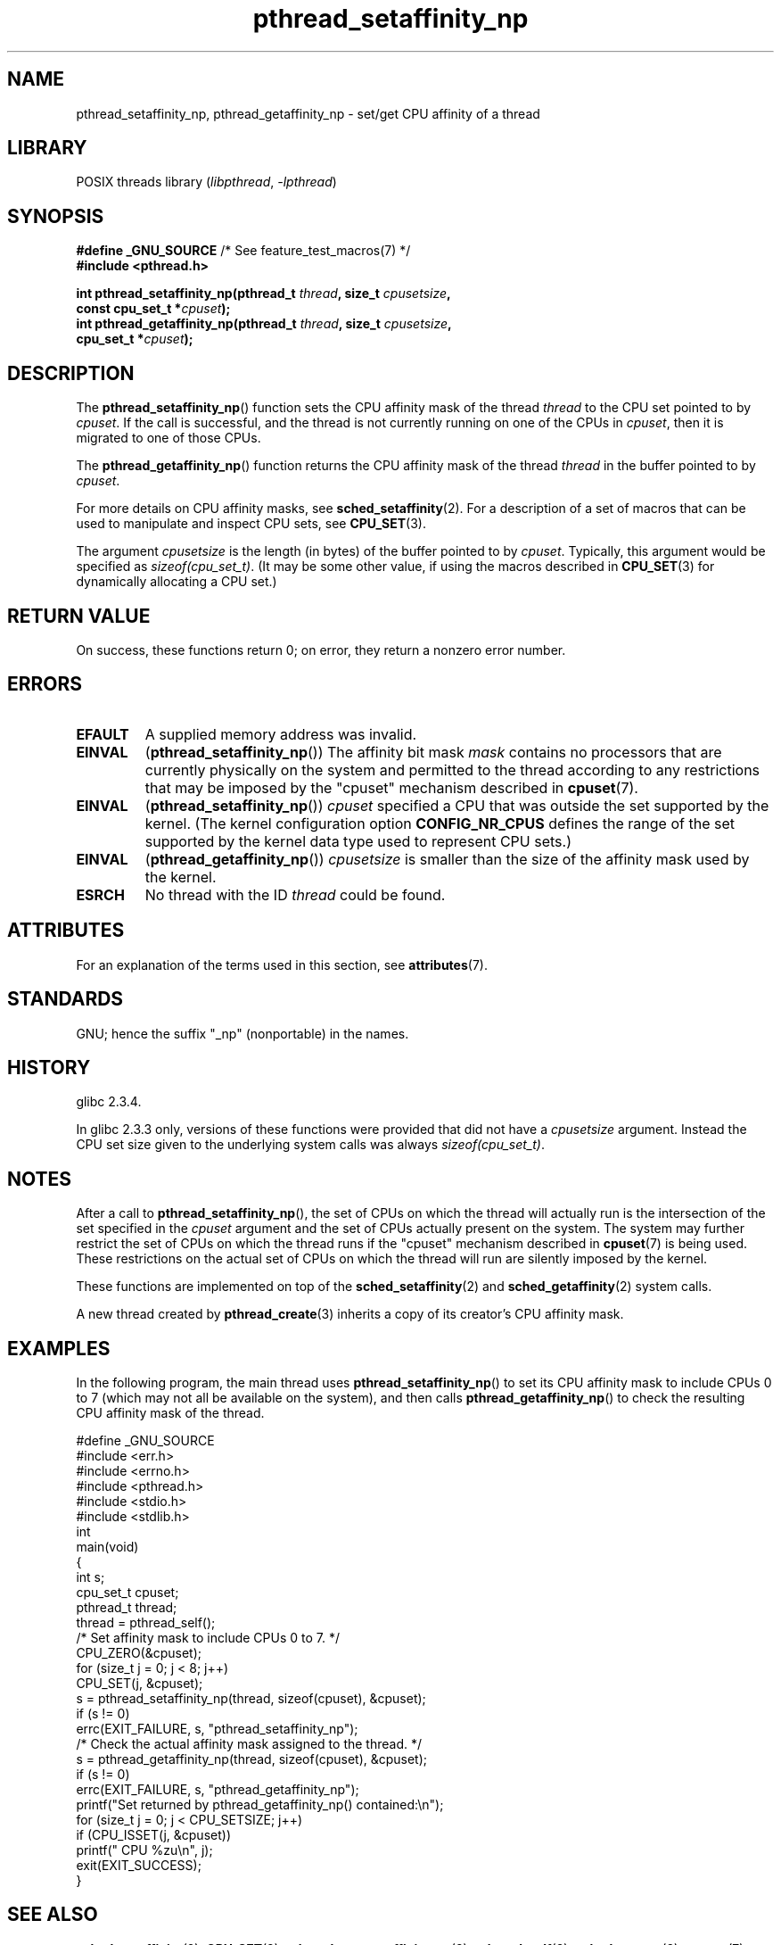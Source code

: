 '\" t
.\" Copyright (c) 2008 Linux Foundation, written by Michael Kerrisk
.\"     <mtk.manpages@gmail.com>
.\"
.\" SPDX-License-Identifier: Linux-man-pages-copyleft
.\"
.TH pthread_setaffinity_np 3 2024-06-15 "Linux man-pages (unreleased)"
.SH NAME
pthread_setaffinity_np, pthread_getaffinity_np \- set/get
CPU affinity of a thread
.SH LIBRARY
POSIX threads library
.RI ( libpthread ", " \-lpthread )
.SH SYNOPSIS
.nf
.BR "#define _GNU_SOURCE" "             /* See feature_test_macros(7) */"
.B #include <pthread.h>
.P
.BI "int pthread_setaffinity_np(pthread_t " thread ", size_t " cpusetsize ,
.BI "                           const cpu_set_t *" cpuset );
.BI "int pthread_getaffinity_np(pthread_t " thread ", size_t " cpusetsize ,
.BI "                           cpu_set_t *" cpuset );
.fi
.SH DESCRIPTION
The
.BR pthread_setaffinity_np ()
function
sets the CPU affinity mask of the thread
.I thread
to the CPU set pointed to by
.IR cpuset .
If the call is successful,
and the thread is not currently running on one of the CPUs in
.IR cpuset ,
then it is migrated to one of those CPUs.
.P
The
.BR pthread_getaffinity_np ()
function returns the CPU affinity mask of the thread
.I thread
in the buffer pointed to by
.IR cpuset .
.P
For more details on CPU affinity masks, see
.BR sched_setaffinity (2).
For a description of a set of macros
that can be used to manipulate and inspect CPU sets, see
.BR CPU_SET (3).
.P
The argument
.I cpusetsize
is the length (in bytes) of the buffer pointed to by
.IR cpuset .
Typically, this argument would be specified as
.IR sizeof(cpu_set_t) .
(It may be some other value, if using the macros described in
.BR CPU_SET (3)
for dynamically allocating a CPU set.)
.SH RETURN VALUE
On success, these functions return 0;
on error, they return a nonzero error number.
.SH ERRORS
.TP
.B EFAULT
A supplied memory address was invalid.
.TP
.B EINVAL
.RB ( pthread_setaffinity_np ())
The affinity bit mask
.I mask
contains no processors that are currently physically on the system
and permitted to the thread according to any restrictions that
may be imposed by the "cpuset" mechanism described in
.BR cpuset (7).
.TP
.B EINVAL
.RB ( pthread_setaffinity_np ())
.I cpuset
specified a CPU that was outside the set supported by the kernel.
(The kernel configuration option
.B CONFIG_NR_CPUS
defines the range of the set supported by the kernel data type
.\" cpumask_t
used to represent CPU sets.)
.\" The raw sched_getaffinity() system call returns the size (in bytes)
.\" of the cpumask_t type.
.TP
.B EINVAL
.RB ( pthread_getaffinity_np ())
.I cpusetsize
is smaller than the size of the affinity mask used by the kernel.
.TP
.B ESRCH
No thread with the ID
.I thread
could be found.
.SH ATTRIBUTES
For an explanation of the terms used in this section, see
.BR attributes (7).
.TS
allbox;
lbx lb lb
l l l.
Interface	Attribute	Value
T{
.na
.nh
.BR pthread_setaffinity_np (),
.BR pthread_getaffinity_np ()
T}	Thread safety	MT-Safe
.TE
.SH STANDARDS
GNU;
hence the suffix "_np" (nonportable) in the names.
.SH HISTORY
glibc 2.3.4.
.P
In glibc 2.3.3 only,
versions of these functions were provided that did not have a
.I cpusetsize
argument.
Instead the CPU set size given to the underlying system calls was always
.IR sizeof(cpu_set_t) .
.SH NOTES
After a call to
.BR pthread_setaffinity_np (),
the set of CPUs on which the thread will actually run is
the intersection of the set specified in the
.I cpuset
argument and the set of CPUs actually present on the system.
The system may further restrict the set of CPUs on which the thread
runs if the "cpuset" mechanism described in
.BR cpuset (7)
is being used.
These restrictions on the actual set of CPUs on which the thread
will run are silently imposed by the kernel.
.P
These functions are implemented on top of the
.BR sched_setaffinity (2)
and
.BR sched_getaffinity (2)
system calls.
.P
A new thread created by
.BR pthread_create (3)
inherits a copy of its creator's CPU affinity mask.
.SH EXAMPLES
In the following program, the main thread uses
.BR pthread_setaffinity_np ()
to set its CPU affinity mask to include CPUs 0 to 7
(which may not all be available on the system),
and then calls
.BR pthread_getaffinity_np ()
to check the resulting CPU affinity mask of the thread.
.P
.\" SRC BEGIN (pthread_setaffinity_np.c)
.EX
#define _GNU_SOURCE
#include <err.h>
#include <errno.h>
#include <pthread.h>
#include <stdio.h>
#include <stdlib.h>
\&
int
main(void)
{
    int s;
    cpu_set_t cpuset;
    pthread_t thread;
\&
    thread = pthread_self();
\&
    /* Set affinity mask to include CPUs 0 to 7. */
\&
    CPU_ZERO(&cpuset);
    for (size_t j = 0; j < 8; j++)
        CPU_SET(j, &cpuset);
\&
    s = pthread_setaffinity_np(thread, sizeof(cpuset), &cpuset);
    if (s != 0)
        errc(EXIT_FAILURE, s, "pthread_setaffinity_np");
\&
    /* Check the actual affinity mask assigned to the thread. */
\&
    s = pthread_getaffinity_np(thread, sizeof(cpuset), &cpuset);
    if (s != 0)
        errc(EXIT_FAILURE, s, "pthread_getaffinity_np");
\&
    printf("Set returned by pthread_getaffinity_np() contained:\[rs]n");
    for (size_t j = 0; j < CPU_SETSIZE; j++)
        if (CPU_ISSET(j, &cpuset))
            printf("    CPU %zu\[rs]n", j);
\&
    exit(EXIT_SUCCESS);
}
.EE
.\" SRC END
.SH SEE ALSO
.BR sched_setaffinity (2),
.BR CPU_SET (3),
.BR pthread_attr_setaffinity_np (3),
.BR pthread_self (3),
.BR sched_getcpu (3),
.BR cpuset (7),
.BR pthreads (7),
.BR sched (7)
